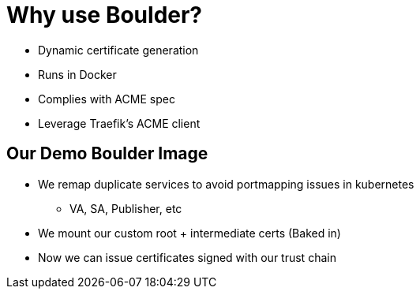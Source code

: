[{invert}]
= Why use Boulder?

* Dynamic certificate generation
* Runs in Docker
* Complies with ACME spec
* Leverage Traefik's ACME client

[{invert}]
== Our Demo Boulder Image

* We remap duplicate services to avoid portmapping issues in kubernetes
** VA, SA, Publisher, etc
* We mount our custom root + intermediate certs (Baked in)
* Now we can issue certificates signed with our trust chain